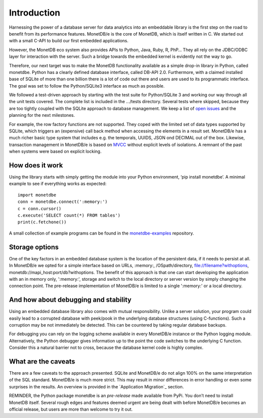 ============
Introduction
============

Harnessing the power of a database server for data analytics into an embeddable library is the first step on the road to
benefit from its performance features. MonetDB/e is the core of MonetDB, which is itself written in C. We started out with
a small C-API to build our first embedded applications.

However, the MonetDB eco system also provides APIs to Python, Java, Ruby, R, PhP… They all rely on the JDBC/ODBC layer
for interaction with the server. Such a bridge towards the embedded kernel is evidently not the way to go.

Therefore, our next target was to make the MonetDB functionality available as a simple drop-in library in Python, called monetdbe.
Python has a clearly defined database interface, called DB-API 2.0. Furthermore, with a claimed installed base of SQLite
of more than one billion there is a lot of code out there and users are used to its programmatic interface. The goal was
set to follow the Python/SQLite3 interface as much as possible.

We followed a test-driven approach by starting with the test suite for Python/SQLite 3 and working our way through all
the unit tests covered. The complete list is included in the .../tests directory. Several tests where skipped, because
they are too tightly coupled with the SQLite approach to database management. We keep a list 
of `open issues <https://github.com/MonetDBSolutions/MonetDB/e-Python/issues>`_  and the planning for the next milestones.

For example, the row factory functions are not supported. They coped with the limited set of data types
supported by SQLite, which triggers an (expensive) call back method when accessing the elements in 
a result set. MonetDB/e has a much richer basic type system that includes e.g. the temporals, UUIDS, JSON ond DECIMAL out of the box.
Likewise, transaction management in MonetDB/e is based on `MVCC <https://www.monetdb.org/blog/optimistic-concurrency-control>`_
without explicit levels of isolations.  A remnant of the past when systems were based on explicit locking.

How does it work
================

Using the library starts with simply getting the module into your Python environment, ‘pip install monetdbe’.
A minimal example to see if everything works as expected::

    import monetdbe
    conn = monetdbe.connect(':memory:')
    c = conn.cursor()
    c.execute('SELECT count(*) FROM tables')
    print(c.fetchone())

A small collection of example programs can be found in the `monetdbe-examples <https://github.com/MonetDBSolutions/monetdbe-examples>`_ repository.

Storage options
===============
One of the key factors in an embedded database system is the location of the persistent data, if it needs to persist at all.  In
MonetDB/e we opted for a simple interface based on URLs, :memory:, /OSpath/directory, file://filename?withoptions, monetdb://mapi_host:port/db?withoptions. 
The benefit of this approach is that one can start developing the application with an in memory only, ':memory:', storage and switch to
the local directory or server version by simply changing the connection point.
The pre-release implementation of MonetDB/e is limited to a single ':memory:' or a local directory.


And how about debugging and stability
=====================================

Using an embedded database library also comes with mutual responsibility. Unlike a server solution, your program could 
easily lead to a corrupted database with peek/pook in the underlying database structures (using C-functions).
Such a corruption may be not immediately be detected. This can be countered by taking regular database backups.

For debugging you can rely on the logging scheme available in every MonetDB/e instance or the Python logging module.
Alternatively, the Python debugger gives information up to the point the code switches to the underlying C function.
Consider this a natural barrier not to cross, because the database kernel code is highly complex.

What are the caveats
====================

There are a few caveats to the approach presented. SQLite and MonetDB/e do not align 100% on the same interpretation of
the SQL standard. MonetDB/e is much more strict. This may result in minor differences in error handling or even some surprises
in the results. An overview is provided in the `Application Migration`_ section.

REMINDER, the Python package monetdbe is an *pre-release* made available from PyPi. You don’t need to install MonetDB itself.
Several rough edges and features deemed urgent are being dealt with before MonetDB/e becomes an official release, 
but users are more than welcome to try it out.
